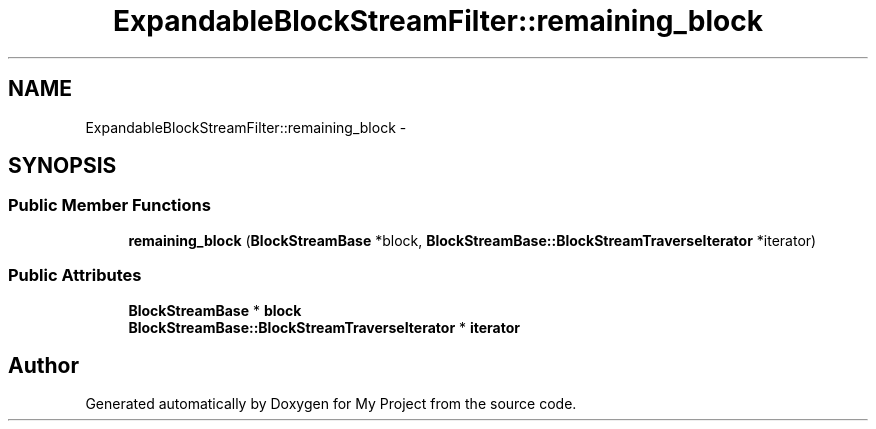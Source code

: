 .TH "ExpandableBlockStreamFilter::remaining_block" 3 "Fri Oct 9 2015" "My Project" \" -*- nroff -*-
.ad l
.nh
.SH NAME
ExpandableBlockStreamFilter::remaining_block \- 
.SH SYNOPSIS
.br
.PP
.SS "Public Member Functions"

.in +1c
.ti -1c
.RI "\fBremaining_block\fP (\fBBlockStreamBase\fP *block, \fBBlockStreamBase::BlockStreamTraverseIterator\fP *iterator)"
.br
.in -1c
.SS "Public Attributes"

.in +1c
.ti -1c
.RI "\fBBlockStreamBase\fP * \fBblock\fP"
.br
.ti -1c
.RI "\fBBlockStreamBase::BlockStreamTraverseIterator\fP * \fBiterator\fP"
.br
.in -1c

.SH "Author"
.PP 
Generated automatically by Doxygen for My Project from the source code\&.
